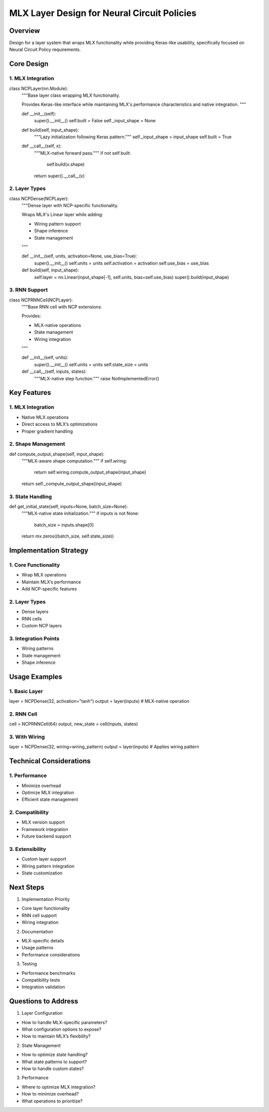 MLX Layer Design for Neural Circuit Policies
============================================

Overview
--------

Design for a layer system that wraps MLX functionality while providing
Keras-like usability, specifically focused on Neural Circuit Policy
requirements.

Core Design
-----------

1. MLX Integration
~~~~~~~~~~~~~~~~~~

.. code:: python

class NCPLayer(nn.Module):
    """Base layer class wrapping MLX functionality.

    Provides Keras-like interface while maintaining MLX's performance
    characteristics and native integration.
    """

    def __init__(self):
        super().__init__()
        self.built = False
        self._input_shape = None

    def build(self, input_shape):
        """Lazy initialization following Keras pattern."""
        self._input_shape = input_shape
        self.built = True

    def __call__(self, x):
        """MLX-native forward pass."""
        if not self.built:
            self.build(x.shape)
        return super().__call__(x)

2. Layer Types
~~~~~~~~~~~~~~

.. code:: python

class NCPDense(NCPLayer):
    """Dense layer with NCP-specific functionality.

    Wraps MLX's Linear layer while adding:

    - Wiring pattern support
    - Shape inference
    - State management

    """

    def __init__(self, units, activation=None, use_bias=True):
        super().__init__()
        self.units = units
        self.activation = activation
        self.use_bias = use_bias

    def build(self, input_shape):
        self.layer = nn.Linear(input_shape[-1], self.units, bias=self.use_bias)
        super().build(input_shape)

3. RNN Support
~~~~~~~~~~~~~~

.. code:: python

class NCPRNNCell(NCPLayer):
    """Base RNN cell with NCP extensions.

    Provides:

    - MLX-native operations
    - State management
    - Wiring integration

    """

    def __init__(self, units):
        super().__init__()
        self.units = units
        self.state_size = units

    def __call__(self, inputs, states):
        """MLX-native step function."""
        raise NotImplementedError()

Key Features
------------

.. _mlx-integration-1:

1. MLX Integration
~~~~~~~~~~~~~~~~~~

- Native MLX operations
- Direct access to MLX’s optimizations
- Proper gradient handling

2. Shape Management
~~~~~~~~~~~~~~~~~~~

.. code:: python

def compute_output_shape(self, input_shape):
    """MLX-aware shape computation."""
    if self.wiring:
        return self.wiring.compute_output_shape(input_shape)
    return self._compute_output_shape(input_shape)

3. State Handling
~~~~~~~~~~~~~~~~~

.. code:: python

def get_initial_state(self, inputs=None, batch_size=None):
    """MLX-native state initialization."""
    if inputs is not None:
        batch_size = inputs.shape[0]
    return mx.zeros((batch_size, self.state_size))

Implementation Strategy
-----------------------

1. Core Functionality
~~~~~~~~~~~~~~~~~~~~~

- Wrap MLX operations
- Maintain MLX’s performance
- Add NCP-specific features

.. _layer-types-1:

2. Layer Types
~~~~~~~~~~~~~~

- Dense layers
- RNN cells
- Custom NCP layers

3. Integration Points
~~~~~~~~~~~~~~~~~~~~~

- Wiring patterns
- State management
- Shape inference

Usage Examples
--------------

1. Basic Layer
~~~~~~~~~~~~~~

.. code:: python

layer = NCPDense(32, activation="tanh")
output = layer(inputs)  # MLX-native operation

2. RNN Cell
~~~~~~~~~~~

.. code:: python

cell = NCPRNNCell(64)
output, new_state = cell(inputs, states)

3. With Wiring
~~~~~~~~~~~~~~

.. code:: python

layer = NCPDense(32, wiring=wiring_pattern)
output = layer(inputs)  # Applies wiring pattern

Technical Considerations
------------------------

1. Performance
~~~~~~~~~~~~~~

- Minimize overhead
- Optimize MLX integration
- Efficient state management

2. Compatibility
~~~~~~~~~~~~~~~~

- MLX version support
- Framework integration
- Future backend support

3. Extensibility
~~~~~~~~~~~~~~~~

- Custom layer support
- Wiring pattern integration
- State customization

Next Steps
----------

1. Implementation Priority

- Core layer functionality
- RNN cell support
- Wiring integration

2. Documentation

- MLX-specific details
- Usage patterns
- Performance considerations

3. Testing

- Performance benchmarks
- Compatibility tests
- Integration validation

Questions to Address
--------------------

1. Layer Configuration

- How to handle MLX-specific parameters?
- What configuration options to expose?
- How to maintain MLX’s flexibility?

2. State Management

- How to optimize state handling?
- What state patterns to support?
- How to handle custom states?

3. Performance

- Where to optimize MLX integration?
- How to minimize overhead?
- What operations to prioritize?
